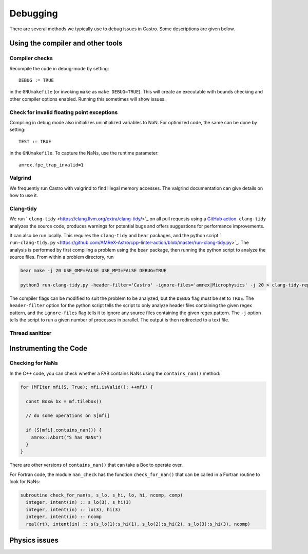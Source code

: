 *********
Debugging
*********

There are several methods we typically use to debug issues in Castro.
Some descriptions are given below.

Using the compiler and other tools
==================================

Compiler checks
---------------

Recompile the code in debug-mode by setting::

   DEBUG := TRUE

in the ``GNUmakefile`` (or invoking ``make`` as ``make DEBUG=TRUE``).
This will create an executable with bounds checking and other compiler
options enabled.  Running this sometimes will show issues.


Check for invalid floating point exceptions
-------------------------------------------

Compiling in debug mode also initializes uninitialized variables to
NaN.  For optimized code, the same can be done by setting::

   TEST := TRUE

in the ``GNUmakefile``.  To capture the NaNs, use the runtime parameter::

   amrex.fpe_trap_invalid=1


Valgrind
--------

We frequently run Castro with valgrind to find illegal memory
accesses.  The valgrind documentation can give details on how to use
it.


Clang-tidy
----------

We run ` ``clang-tidy`` <https://clang.llvm.org/extra/clang-tidy/>`_ on all pull requests using a `GitHub action <https://github.com/AMReX-Astro/cpp-linter-action>`_. ``clang-tidy`` analyzes the source code, produces warnings for potential bugs and offers suggestions for performance improvements. 

It can also be run locally. This requires the ``clang-tidy`` and ``bear`` packages, and the python script
` ``run-clang-tidy.py`` <https://github.com/AMReX-Astro/cpp-linter-action/blob/master/run-clang-tidy.py>`_. The analysis is performed by first compiling a problem using the ``bear`` package, then running the python script to analyze the source files. From within a problem directory, run

.. code-block:: bash

    bear make -j 20 USE_OMP=FALSE USE_MPI=FALSE DEBUG=TRUE 

    python3 run-clang-tidy.py -header-filter='Castro' -ignore-files='amrex|Microphysics' -j 20 > clang-tidy-report.txt

The compiler flags can be modified to suit the problem to be analyzed, but the ``DEBUG`` flag must be set to ``TRUE``. The ``header-filter`` option for the python script tells the script to only analyze header files containing the given regex pattern, and the ``ignore-files`` flag tells it to ignore any source files containing the given regex pattern. The ``-j`` option tells the script to run a given number of processes in parallel. The output is then redirected to a text file. 

Thread sanitizer
----------------



Instrumenting the Code
======================

Checking for NaNs
-----------------

In the C++ code, you can check whether a FAB contains NaNs using
the ``contains_nan()`` method:

.. code-block:: c++

   for (MFIter mfi(S, True); mfi.isValid(); ++mfi) {

     const Box& bx = mf.tilebox()

     // do some operations on S[mfi]

     if (S[mfi].contains_nan()) {
       amrex::Abort("S has NaNs")
     }
   }

There are other versions of ``contains_nan()`` that can take a Box
to operate over.

For Fortran code, the module ``nan_check`` has the function
``check_for_nan()`` that can be called in a Fortran routine to look
for NaNs:

.. code-block:: fortran

  subroutine check_for_nan(s, s_lo, s_hi, lo, hi, ncomp, comp)
    integer, intent(in) :: s_lo(3), s_hi(3)
    integer, intent(in) :: lo(3), hi(3)
    integer, intent(in) :: ncomp
    real(rt), intent(in) :: s(s_lo(1):s_hi(1), s_lo(2):s_hi(2), s_lo(3):s_hi(3), ncomp)



Physics issues
==============


